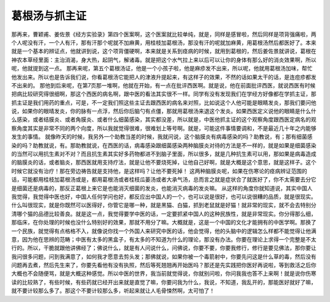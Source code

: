 葛根汤与抓主证
===============

那再来，曹颖甫、姜佐景《经方实验录》第四个医案啊，这个医案就比较单纯，就是，同样是感冒啦，然后同样是项背强痛啦，两个人呢没有汗，一个人有汗，那有汗那个呢就不加麻黄，用桂枝加葛根汤，那没有汗的呢就加麻黄，用葛根汤然后都医好了。本来就是一个基本的辨证点，他就讲到说，这个项背僵硬啊，本来就是关系到痉病的时候，就用到葛根的，然后姜佐景就讲说，葛根在神农本草经里面：主治消渴，身大热，起阴气，解诸毒。就是把这个水气拉上来以后可以让你的身体有那么好的消炎效果啊，所以呢，他就提到这一点。
那再来呢，第五个葛根汤证，他是一个小孩子啦，他是麻疹发不出来，所以呢，他就用葛根汤加味，帮忙他发出来。所以也是告诉我们说，你看葛根汤它能把人的津液升提起来，有这样子的效果，不然的话如果太干的话，是连痘疹都发不出来的。
那他到后来呢，在第7页那一堆啊，他就在开始，有一点在批评西医啊。就是说，他在前面批评西医，就说西医有时候把病比较研究得很细啊，那这个西医的病名啊，跟中医的看法其实很不一样。同学有没有发现我们在学经方好像都在学抓主证，那抓主证是我们用药的重点，可是，不一定我们照这些主证去跟西医的病名来对照，比如说这个人他可能是眼睛发炎，那我们要问他说，如果你的眼晴发炎，你的脉有一点浮，然后你后脑勺有点僵，那就用葛根汤来退这个发炎。如果西医定义说他的眼睛是什么什么感染，或者结膜炎、或者角膜炎、或者什么细菌感染，其实都没差，所以就是，中医他抓主证的这个观察角度跟西医定病名的观察角度其实是非常不同的两个向度，所以我就觉得很难，很难划上等号啊。就是，可能这件事情要调和，不是最近几十年之内能够发生的事情。
就像昨天的时候，我另外一个助教当差的时候，我就问说，这个脑膜炎有病毒感染的吗？助教说，有；那有细菌感染的吗？助教就说，有。那助教就说，在西医的话，病毒感染跟细菌感染两种脑膜炎对待的方法是不一样的，就是如果是细菌感染的当然可以用抗生素对不对？而且抗生素其实好多药物都进不到脑子里面，所以很多，就是几种抗生素可以用，那如果是病毒造成的脑膜炎的话，或者脑炎，那西医就用支持疗法，就是让他不要烧死掉，让他自己好啊，就是大概是这个意思，就是这样子。这个时候它就没有治疗！那在旁边祷告就是支持他，是这样吗？让他不要死掉！
这两种脑膜炎呢，如果在伤寒论的痉病辨证范围的话，可能都用桂枝加葛根汤或是，都用葛根汤或者桂枝瓜蒌汤或者大承气汤，总而言之就是症状合了就医好了，你不太需要去分它是细菌还是病毒的，那反正葛根上来它是也能消灭细菌的发炎，也能消灭病毒的发炎嘛。
从这样的角度你就知道说，其实中国人我觉得，我觉得中医也好，中国人任何学问也好，都反应出中国人的一个，也可以说是很好，也可以说很糟的品质，就是很现实。什么叫很现实，就是你既然可以医得好，你管它是哪一种，就是黑猫、白猫，抓到老鼠就是好猫！就非常的现实，就不会去特别分清哪个猫的品德比较善良。就是这一点，我觉得要学中医的话，一定要抓紧中国人的这种民族性，就是非常现实。你分得那么细，那临床，在你处理的时候也没什么特别好的效果，那就不用分了嘛。大概就是，这是一个中国的文化才能拥有的中医学啊。那换了一个民族，就觉得有点格格不入，就像说你找一个外国人来研究中医的话，他会觉得，他的头脑中的逻辑怎么样都不能觉得让他满意，因为他在思辨的范畴；中医有太多的黑盒子，有太多的不知道为什么的理论，那没有办法。你要在理论上求得一个完整是不太行的。所以，干脆就跟他讲佛经了；佛说什么，就是有人问说什么，问佛说，你要不要，你要我修行，修行是要见佛法，那你要让我问很多问题，问到我满意了，如何我才愿意去剪头发；那佛就说，如果你被一个毒箭射中，你要先问这是什么草的毒，然后没有问题再去煮，然后先生来了，你要先看他有没有执照，然后等死翘翘再开始医吗？那还是先实践把你医好再说啦，等到救活之后你大概也不会随便骂，就是大概这种感觉。所以中医的世界，我当前就觉得说，你就别问啦，你问我我也答不上来啊！就是说你伤寒读的比较熟了，有些时候，有些药就已经开出来就是直觉了嘛，你要问我为什么，我说，不知道，我乱开的，那能医好就好了嘛，就不要计较那么多了。那这个不要计较那么多，听起来就让人毛骨悚然啊，太可怕了！
